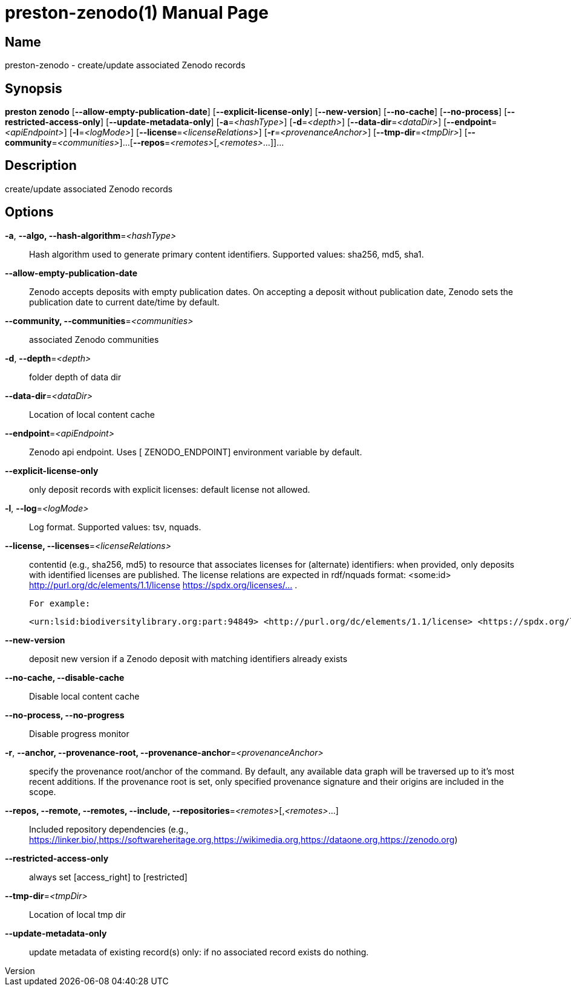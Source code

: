 // tag::picocli-generated-full-manpage[]
// tag::picocli-generated-man-section-header[]
:doctype: manpage
:revnumber: 
:manmanual: Preston Manual
:mansource: 
:man-linkstyle: pass:[blue R < >]
= preston-zenodo(1)

// end::picocli-generated-man-section-header[]

// tag::picocli-generated-man-section-name[]
== Name

preston-zenodo - create/update associated Zenodo records

// end::picocli-generated-man-section-name[]

// tag::picocli-generated-man-section-synopsis[]
== Synopsis

*preston zenodo* [*--allow-empty-publication-date*] [*--explicit-license-only*]
               [*--new-version*] [*--no-cache*] [*--no-process*]
               [*--restricted-access-only*] [*--update-metadata-only*]
               [*-a*=_<hashType>_] [*-d*=_<depth>_] [*--data-dir*=_<dataDir>_]
               [*--endpoint*=_<apiEndpoint>_] [*-l*=_<logMode>_]
               [*--license*=_<licenseRelations>_] [*-r*=_<provenanceAnchor>_]
               [*--tmp-dir*=_<tmpDir>_] [*--community*=_<communities>_]...
               [*--repos*=_<remotes>_[,_<remotes>_...]]...

// end::picocli-generated-man-section-synopsis[]

// tag::picocli-generated-man-section-description[]
== Description

create/update associated Zenodo records

// end::picocli-generated-man-section-description[]

// tag::picocli-generated-man-section-options[]
== Options

*-a*, *--algo, --hash-algorithm*=_<hashType>_::
  Hash algorithm used to generate primary content identifiers. Supported values: sha256, md5, sha1.

*--allow-empty-publication-date*::
  Zenodo accepts deposits with empty publication dates. On accepting a deposit without publication date, Zenodo sets the publication date to current date/time by default.

*--community, --communities*=_<communities>_::
  associated Zenodo communities

*-d*, *--depth*=_<depth>_::
  folder depth of data dir

*--data-dir*=_<dataDir>_::
  Location of local content cache

*--endpoint*=_<apiEndpoint>_::
  Zenodo api endpoint. Uses [ ZENODO_ENDPOINT] environment variable by default.

*--explicit-license-only*::
  only deposit records with explicit licenses: default license not allowed.

*-l*, *--log*=_<logMode>_::
  Log format. Supported values: tsv, nquads.

*--license, --licenses*=_<licenseRelations>_::
  contentid (e.g., sha256, md5) to resource that associates licenses for (alternate) identifiers: when provided, only deposits with identified licenses are published. The license relations are expected in rdf/nquads format: <some:id> <http://purl.org/dc/elements/1.1/license> <https://spdx.org/licenses/...> .
+
 For example:
+
 <urn:lsid:biodiversitylibrary.org:part:94849> <http://purl.org/dc/elements/1.1/license> <https://spdx.org/licenses/CC-BY-NC-SA-3.0> .

*--new-version*::
  deposit new version if a Zenodo deposit with matching identifiers already exists

*--no-cache, --disable-cache*::
  Disable local content cache

*--no-process, --no-progress*::
  Disable progress monitor

*-r*, *--anchor, --provenance-root, --provenance-anchor*=_<provenanceAnchor>_::
  specify the provenance root/anchor of the command. By default, any available data graph will be traversed up to it's most recent additions. If the provenance root is set, only specified provenance signature and their origins are included in the scope.

*--repos, --remote, --remotes, --include, --repositories*=_<remotes>_[,_<remotes>_...]::
  Included repository dependencies (e.g., https://linker.bio/,https://softwareheritage.org,https://wikimedia.org,https://dataone.org,https://zenodo.org)

*--restricted-access-only*::
  always set [access_right] to [restricted]

*--tmp-dir*=_<tmpDir>_::
  Location of local tmp dir

*--update-metadata-only*::
  update metadata of existing record(s) only: if no associated record exists do nothing.

// end::picocli-generated-man-section-options[]

// tag::picocli-generated-man-section-arguments[]
// end::picocli-generated-man-section-arguments[]

// tag::picocli-generated-man-section-commands[]
// end::picocli-generated-man-section-commands[]

// tag::picocli-generated-man-section-exit-status[]
// end::picocli-generated-man-section-exit-status[]

// tag::picocli-generated-man-section-footer[]
// end::picocli-generated-man-section-footer[]

// end::picocli-generated-full-manpage[]
